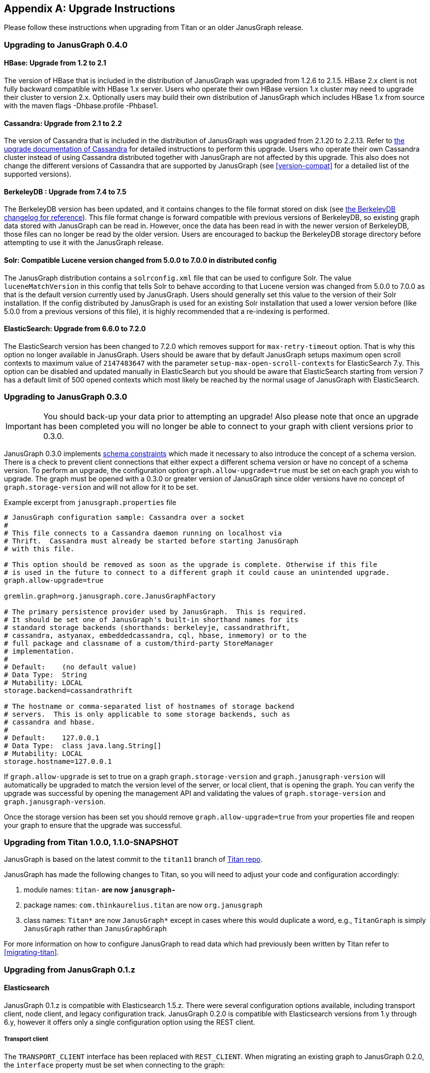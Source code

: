 [[upgrade]]
[appendix]
== Upgrade Instructions

Please follow these instructions when upgrading from Titan or an older
JanusGraph release.

=== Upgrading to JanusGraph 0.4.0

==== HBase: Upgrade from 1.2 to 2.1
The version of HBase that is included in the distribution of JanusGraph was upgraded from 1.2.6 to 2.1.5.
HBase 2.x client is not fully backward compatible with HBase 1.x server. Users who operate their own HBase version 1.x cluster may need to upgrade their cluster to version 2.x.
Optionally users may build their own distribution of JanusGraph which includes HBase 1.x from source with the maven flags -Dhbase.profile -Phbase1.

==== Cassandra: Upgrade from 2.1 to 2.2
The version of Cassandra that is included in the distribution of JanusGraph was upgraded from 2.1.20 to 2.2.13.
Refer to https://github.com/apache/cassandra/blob/174cf761f7897443080b8a840b649b7eab17ae25/NEWS.txt#L787[the upgrade documentation of Cassandra]
for detailed instructions to perform this upgrade.
Users who operate their own Cassandra cluster instead of using Cassandra distributed together with JanusGraph are not affected by this upgrade.
This also does not change the different versions of Cassandra that are supported by JanusGraph (see <<version-compat>> for a detailed list of the supported versions).

==== BerkeleyDB : Upgrade from 7.4 to 7.5
The BerkeleyDB version has been updated, and it contains changes to the file format stored on disk (see https://docs.oracle.com/cd/E17277_02/html/changelog.html[the BerkeleyDB changelog for reference]).
This file format change is forward compatible with previous versions of BerkeleyDB, so existing graph data stored with JanusGraph can be read in.
However, once the data has been read in with the newer version of BerkeleyDB, those files can no longer be read by the older version.
Users are encouraged to backup the BerkeleyDB storage directory before attempting to use it with the JanusGraph release.

==== Solr: Compatible Lucene version changed from 5.0.0 to 7.0.0 in distributed config
The JanusGraph distribution contains a `solrconfig.xml` file that can be used to configure Solr.
The value `luceneMatchVersion` in this config that tells Solr to behave according to that Lucene version was changed from 5.0.0 to 7.0.0 as that is the default version currently used by JanusGraph.
Users should generally set this value to the version of their Solr installation.
If the config distributed by JanusGraph is used for an existing Solr installation that used a lower version before (like 5.0.0 from a previous versions of this file), it is highly recommended that a re-indexing is performed.

==== ElasticSearch: Upgrade from 6.6.0 to 7.2.0
The ElasticSearch version has been changed to 7.2.0 which removes support for `max-retry-timeout` option. That is why this option no longer available in JanusGraph.
Users should be aware that by default JanusGraph setups maximum open scroll contexts to maximum value of `2147483647` with the parameter `setup-max-open-scroll-contexts` for ElasticSearch 7.y. This option can be disabled and updated manually in ElasticSearch but you should be aware that ElasticSearch starting from version 7 has a default limit of 500 opened contexts which most likely be reached by the normal usage of JanusGraph with ElasticSearch.

=== Upgrading to JanusGraph 0.3.0
IMPORTANT: You should back-up your data prior to attempting an upgrade! Also please note that once an upgrade has been completed you will no longer be able to connect to your graph with client versions prior to 0.3.0.

JanusGraph 0.3.0 implements <<schema-constraints, schema constraints>> which made it necessary to also introduce the concept of a schema version. There is a check to prevent client connections that either expect a different schema version or have no concept of a schema version. To perform an upgrade, the configuration option `graph.allow-upgrade=true` must be set on each graph you wish to upgrade. The graph must be opened with a 0.3.0 or greater version of JanusGraph since older versions have no concept of `graph.storage-version` and will not allow for it to be set.

Example excerpt from `janusgraph.properties` file
[source, text]
----
# JanusGraph configuration sample: Cassandra over a socket
#
# This file connects to a Cassandra daemon running on localhost via
# Thrift.  Cassandra must already be started before starting JanusGraph
# with this file.

# This option should be removed as soon as the upgrade is complete. Otherwise if this file
# is used in the future to connect to a different graph it could cause an unintended upgrade.
graph.allow-upgrade=true

gremlin.graph=org.janusgraph.core.JanusGraphFactory

# The primary persistence provider used by JanusGraph.  This is required.
# It should be set one of JanusGraph's built-in shorthand names for its
# standard storage backends (shorthands: berkeleyje, cassandrathrift,
# cassandra, astyanax, embeddedcassandra, cql, hbase, inmemory) or to the
# full package and classname of a custom/third-party StoreManager
# implementation.
#
# Default:    (no default value)
# Data Type:  String
# Mutability: LOCAL
storage.backend=cassandrathrift

# The hostname or comma-separated list of hostnames of storage backend
# servers.  This is only applicable to some storage backends, such as
# cassandra and hbase.
#
# Default:    127.0.0.1
# Data Type:  class java.lang.String[]
# Mutability: LOCAL
storage.hostname=127.0.0.1

----

If `graph.allow-upgrade` is set to true on a graph `graph.storage-version` and `graph.janusgraph-version` will automatically be upgraded to match the version level of the server, or local client, that is opening the graph.
You can verify the upgrade was successful by opening the management API and validating the values of `graph.storage-version` and `graph.janusgraph-version`.

Once the storage version has been set you should remove `graph.allow-upgrade=true` from your properties file and reopen your graph to ensure that the upgrade was successful. 

=== Upgrading from Titan 1.0.0, 1.1.0-SNAPSHOT

JanusGraph is based on the latest commit to the `titan11` branch of
https://github.com/thinkaurelius/titan[Titan repo].

JanusGraph has made the following changes to Titan, so you will need to adjust
your code and configuration accordingly:

. module names: `titan-*` are now `janusgraph-*`
. package names: `com.thinkaurelius.titan` are now `org.janusgraph`
. class names: `Titan*` are now `JanusGraph*` except in cases where this would
  duplicate a word, e.g., `TitanGraph` is simply `JanusGraph` rather than
  `JanusGraphGraph`

For more information on how to configure JanusGraph to read data which had
previously been written by Titan refer to <<migrating-titan>>.

=== Upgrading from JanusGraph 0.1.z

==== Elasticsearch

JanusGraph 0.1.z is compatible with Elasticsearch 1.5.z. There were several
configuration options available, including transport client, node client, and
legacy configuration track. JanusGraph 0.2.0 is compatible with Elasticsearch
versions from 1.y through 6.y, however it offers only a single configuration
option using the REST client.

===== Transport client

The `TRANSPORT_CLIENT` interface has been replaced with `REST_CLIENT`. When
migrating an existing graph to JanusGraph 0.2.0, the `interface` property must
be set when connecting to the graph:

[source, properties]
----
index.search.backend=elasticsearch
index.search.elasticsearch.interface=REST_CLIENT
index.search.hostname=127.0.0.1
----

After connecting to the graph, the property update can be made permanent by
making the change with `JanusGraphManagement`:

[source, gremlin]
----
mgmt = graph.openManagement()
mgmt.set("index.search.elasticsearch.interface", "REST_CLIENT")
mgmt.commit()
----

===== Node client

A node client with JanusGraph can be configured in a few ways. If the node
client was configured as a client-only or non-data node, follow the steps
from the <<_transport_client, transport client>> section to connect to the
existing cluster using the `REST_CLIENT` instead. If the node client was
a data node (local-mode), then convert it into a standalone Elasticsearch
node, running in a separate JVM from your application process. This can be
done by using the node's configuration from the JanusGraph configuration to
start a standalone Elasticsearch 1.5.z node. For example, we start with these
JanusGraph 0.1.z properties:

[source, properties]
----
index.search.backend=elasticsearch
index.search.elasticsearch.interface=NODE
index.search.conf-file=es-client.yml
index.search.elasticsearch.ext.node.name=alice
----

where the configuration file `es-client.yml` has properties:

[source, yaml]
----
node.data: true
path.data: /var/lib/elasticsearch/data
path.work: /var/lib/elasticsearch/work
path.logs: /var/log/elasticsearch
----

The properties found in the configuration file `es-client.yml` and the
`index.search.elasticsearch.ext.*` properties can be inserted into `$ES_HOME/config/elasticsearch.yml`
so that a standalone Elasticsearch 1.5.z node can be started with the same
properties. Keep in mind that if any `path` locations have relative paths,
those values may need to be updated appropriately. Once the standalone
Elasticsearch node is started, follow the directions in the <<_transport_client, transport client>>
section to complete the migration to the `REST_CLIENT` interface. Note that
the `index.search.conf-file` and `index.search.elasticsearch.ext.*` properties
are not used by the `REST_CLIENT` interface, so they can be removed from the
configuration properties.

===== Legacy configuration

The legacy configuration track was not recommended in JanusGraph 0.1.z and is
no longer supported in JanusGraph 0.2.0. Users should refer to the previous
sections and migrate to the `REST_CLIENT`.

=== Upgrading from JanusGraph 0.2.0

==== HBase TTL

In JanusGraph 0.2.0, time-to-live (TTL) support was added for HBase storage backend.
In order to utilize the TTL capability on HBase, the graph timestamps need to be
MILLI. If the `graph.timestamps` property is not explicitly set to MILLI, the default
is MICRO in JanusGraph 0.2.0, which does not work for HBase TTL.  Since the `graph.timestamps`
property is FIXED, a new graph needs to be created to make any change of the `graph.timestamps`
property effective.
